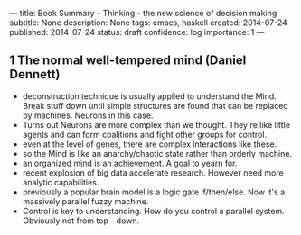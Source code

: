 ---
title: Book Summary - Thinking - the new science of decision making
subtitle: None
description: None
tags: emacs, haskell
created: 2014-07-24
published: 2014-07-24
status: draft
confidence: log
importance: 1
---

** 1 The normal well-tempered mind (Daniel Dennett)
  - deconstruction technique is usually applied to understand the Mind. Break stuff down until simple structures are found that can be replaced by machines. Neurons in this case.
  - Turns out Neurons are more complex than we thought. They're like little agents and can form coalitions and fight other groups for control.
  - even at the level of genes, there are complex interactions like these.
  - so the Mind is like an anarchy/chaotic state rather than orderly machine.
  - an organized mind is an achievement. A goal to yearn for.
  - recent explosion of big data accelerate research. However need more analytic capabilities.
  - previously a popular brain model is a logic gate if/then/else. Now it's a massively parallel fuzzy machine.
  - Control is key to understanding. How do you control a parallel system. Obviously not from top - down.
